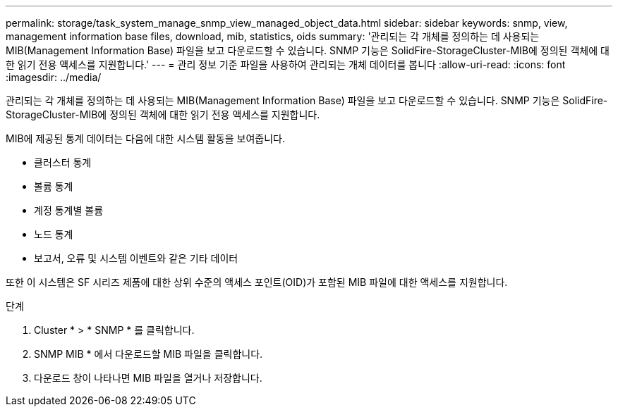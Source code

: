 ---
permalink: storage/task_system_manage_snmp_view_managed_object_data.html 
sidebar: sidebar 
keywords: snmp, view, management information base files, download, mib, statistics, oids 
summary: '관리되는 각 개체를 정의하는 데 사용되는 MIB(Management Information Base) 파일을 보고 다운로드할 수 있습니다. SNMP 기능은 SolidFire-StorageCluster-MIB에 정의된 객체에 대한 읽기 전용 액세스를 지원합니다.' 
---
= 관리 정보 기준 파일을 사용하여 관리되는 개체 데이터를 봅니다
:allow-uri-read: 
:icons: font
:imagesdir: ../media/


[role="lead"]
관리되는 각 개체를 정의하는 데 사용되는 MIB(Management Information Base) 파일을 보고 다운로드할 수 있습니다. SNMP 기능은 SolidFire-StorageCluster-MIB에 정의된 객체에 대한 읽기 전용 액세스를 지원합니다.

MIB에 제공된 통계 데이터는 다음에 대한 시스템 활동을 보여줍니다.

* 클러스터 통계
* 볼륨 통계
* 계정 통계별 볼륨
* 노드 통계
* 보고서, 오류 및 시스템 이벤트와 같은 기타 데이터


또한 이 시스템은 SF 시리즈 제품에 대한 상위 수준의 액세스 포인트(OID)가 포함된 MIB 파일에 대한 액세스를 지원합니다.

.단계
. Cluster * > * SNMP * 를 클릭합니다.
. SNMP MIB * 에서 다운로드할 MIB 파일을 클릭합니다.
. 다운로드 창이 나타나면 MIB 파일을 열거나 저장합니다.


